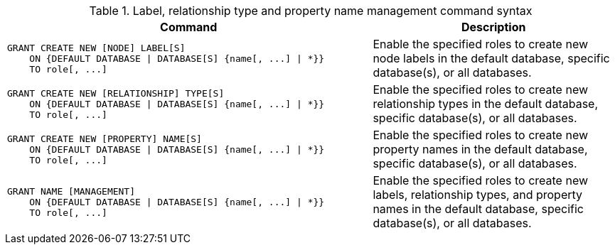 .Label, relationship type and property name management command syntax
[options="header", width="100%", cols="3a,2"]
|===
| Command | Description

| [source, cypher]
GRANT CREATE NEW [NODE] LABEL[S]
    ON {DEFAULT DATABASE \| DATABASE[S] {name[, ...] \| *}}
    TO role[, ...]
| Enable the specified roles to create new node labels in the default database, specific database(s), or all databases.

| [source, cypher]
GRANT CREATE NEW [RELATIONSHIP] TYPE[S]
    ON {DEFAULT DATABASE \| DATABASE[S] {name[, ...] \| *}}
    TO role[, ...]
| Enable the specified roles to create new relationship types in the default database, specific database(s), or all databases.

| [source, cypher]
GRANT CREATE NEW [PROPERTY] NAME[S]
    ON {DEFAULT DATABASE \| DATABASE[S] {name[, ...] \| *}}
    TO role[, ...]
| Enable the specified roles to create new property names in the default database, specific database(s), or all databases.

| [source, cypher]
GRANT NAME [MANAGEMENT]
    ON {DEFAULT DATABASE \| DATABASE[S] {name[, ...] \| *}}
    TO role[, ...]
| Enable the specified roles to create new labels, relationship types, and property names in the default database, specific database(s), or all databases.

|===
